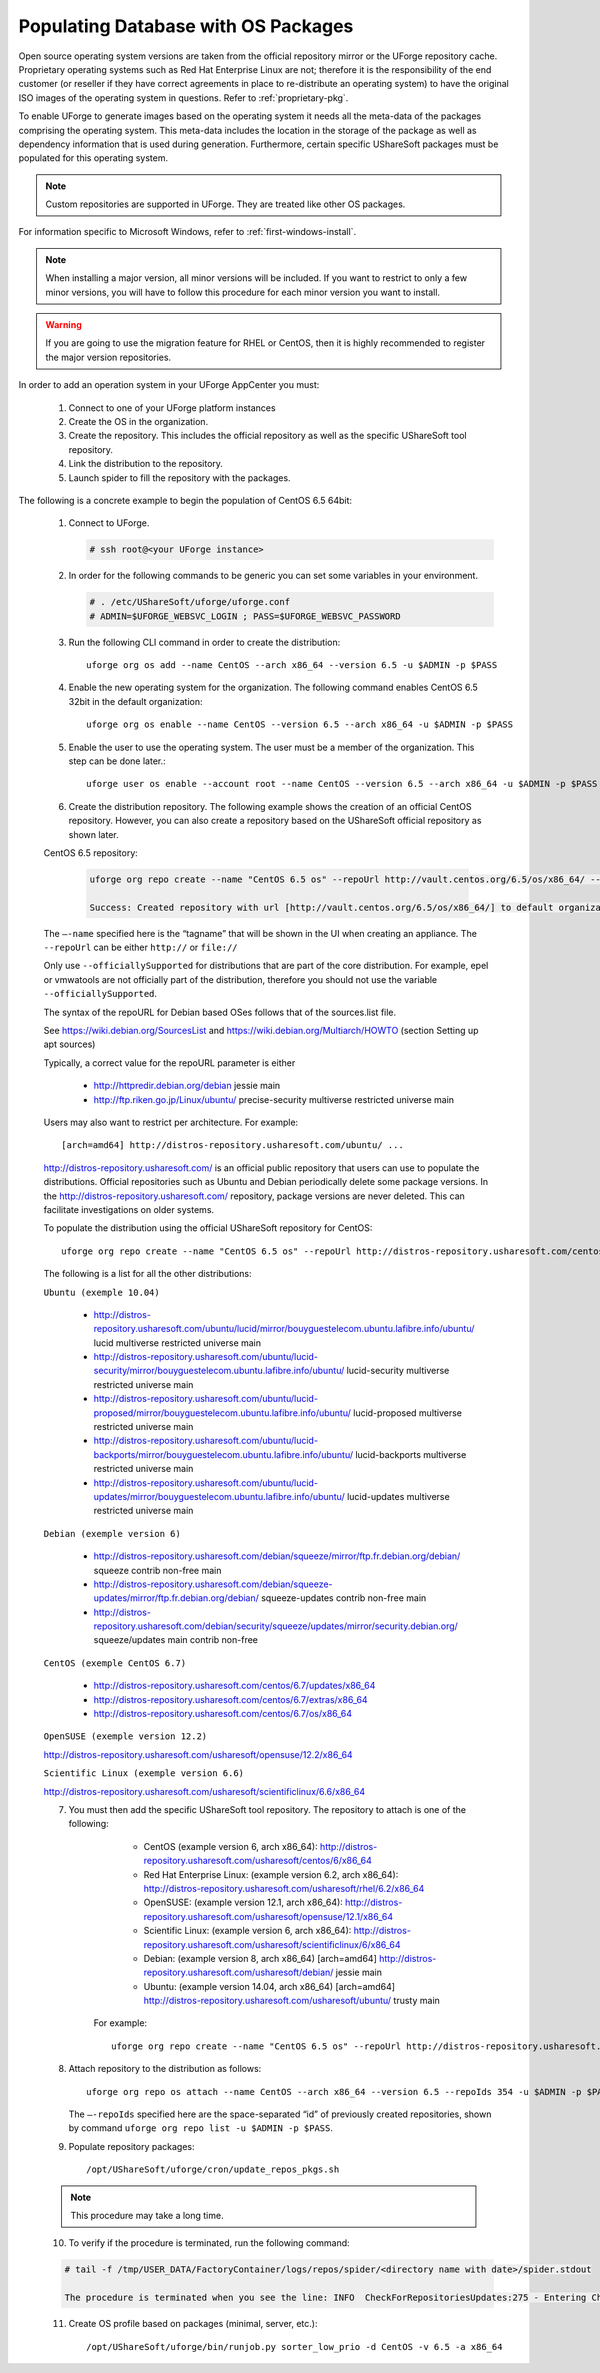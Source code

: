 .. Copyright (c) 2007-2016 UShareSoft, All rights reserved

.. _populate-db-os:

Populating Database with OS Packages
====================================

Open source operating system versions are taken from the official repository mirror or the UForge repository cache. Proprietary operating systems such as Red Hat Enterprise Linux are not; therefore it is the responsibility of the end customer (or reseller if they have correct agreements in place to re-distribute an operating system) to have the original ISO images of the operating system in questions. Refer to :ref:`proprietary-pkg`.

To enable UForge to generate images based on the operating system it needs all the meta-data of the packages comprising the operating system. This meta-data includes the location in the storage of the package as well as dependency information that is used during generation. Furthermore, certain specific UShareSoft packages must be populated for this operating system.

.. note:: Custom repositories are supported in UForge. They are treated like other OS packages.

For information specific to Microsoft Windows, refer to :ref:`first-windows-install`.

.. note:: When installing a major version, all minor versions will be included. If you want to restrict to only a few minor versions, you will have to follow this procedure for each minor version you want to install.  

.. warning:: If you are going to use the migration feature for RHEL or CentOS, then it is highly recommended to register the major version repositories.

In order to add an operation system in your UForge AppCenter you must:

	1. Connect to one of your UForge platform instances
	2. Create the OS in the organization.
	3. Create the repository. This includes the official repository as well as the specific UShareSoft tool repository.
	4. Link the distribution to the repository.
	5. Launch spider to fill the repository with the packages.

The following is a concrete example to begin the population of CentOS 6.5 64bit:

	1. Connect to UForge.

	   .. code-block:: shell

		# ssh root@<your UForge instance>

	2. In order for the following commands to be generic you can set some variables in your environment.

	   .. code-block:: shell

		# . /etc/UShareSoft/uforge/uforge.conf
		# ADMIN=$UFORGE_WEBSVC_LOGIN ; PASS=$UFORGE_WEBSVC_PASSWORD

	3. Run the following CLI command in order to create the distribution::

		uforge org os add --name CentOS --arch x86_64 --version 6.5 -u $ADMIN -p $PASS

	4. Enable the new operating system for the organization. The following command enables CentOS 6.5 32bit in the default organization::

		uforge org os enable --name CentOS --version 6.5 --arch x86_64 -u $ADMIN -p $PASS

	5. Enable the user to use the operating system.  The user must be a member of the organization. This step can be done later.::

		uforge user os enable --account root --name CentOS --version 6.5 --arch x86_64 -u $ADMIN -p $PASS

	6. Create the distribution repository. The following example shows the creation of an official CentOS repository. However, you can also create a repository based on the UShareSoft official repository as shown later.

	CentOS 6.5 repository:

		.. code-block:: shell

			uforge org repo create --name "CentOS 6.5 os" --repoUrl http://vault.centos.org/6.5/os/x86_64/ --type RPM --officiallySupported -u $ADMIN -p $PASS

			Success: Created repository with url [http://vault.centos.org/6.5/os/x86_64/] to default organization

	The ``–-name`` specified here is the “tagname” that will be shown in the UI when creating an appliance.
	The ``--repoUrl`` can be either ``http://`` or ``file://``

	Only use ``--officiallySupported`` for distributions that are part of the core distribution. For example, epel or vmwatools are not officially part of the distribution, therefore you should not use the variable ``--officiallySupported``.

	The syntax of the repoURL for Debian based OSes follows that of the sources.list file.

	See `https://wiki.debian.org/SourcesList <https://wiki.debian.org/SourcesList>`_  and `https://wiki.debian.org/Multiarch/HOWTO <https://wiki.debian.org/Multiarch/HOWTO>`_ (section Setting up apt sources)

	Typically, a correct value for the repoURL parameter is either

		* http://httpredir.debian.org/debian jessie main
		* http://ftp.riken.go.jp/Linux/ubuntu/ precise-security multiverse restricted universe main

	Users may also want to restrict per architecture. For example::

		[arch=amd64] http://distros-repository.usharesoft.com/ubuntu/ ...

	`http://distros-repository.usharesoft.com/ <http://distros-repository.usharesoft.com/>`_ is an official public repository that users can use to populate the distributions. Official repositories such as Ubuntu and Debian periodically delete some package versions. In the http://distros-repository.usharesoft.com/ repository, package versions are never deleted. This can facilitate investigations on older systems.

	To populate the distribution using the official UShareSoft repository for CentOS::

		uforge org repo create --name "CentOS 6.5 os" --repoUrl http://distros-repository.usharesoft.com/centos/6/os/x86_64 --type RPM --officiallySupported -u $ADMIN -p $PASS

	The following is a list for all the other distributions:

	``Ubuntu (exemple 10.04)``

		* http://distros-repository.usharesoft.com/ubuntu/lucid/mirror/bouyguestelecom.ubuntu.lafibre.info/ubuntu/ lucid multiverse restricted universe main 
		* http://distros-repository.usharesoft.com/ubuntu/lucid-security/mirror/bouyguestelecom.ubuntu.lafibre.info/ubuntu/ lucid-security multiverse restricted universe main
		* http://distros-repository.usharesoft.com/ubuntu/lucid-proposed/mirror/bouyguestelecom.ubuntu.lafibre.info/ubuntu/ lucid-proposed multiverse restricted universe main
		* http://distros-repository.usharesoft.com/ubuntu/lucid-backports/mirror/bouyguestelecom.ubuntu.lafibre.info/ubuntu/ lucid-backports multiverse restricted universe main
		* http://distros-repository.usharesoft.com/ubuntu/lucid-updates/mirror/bouyguestelecom.ubuntu.lafibre.info/ubuntu/ lucid-updates multiverse restricted universe main


	``Debian (exemple version 6)``

		* http://distros-repository.usharesoft.com/debian/squeeze/mirror/ftp.fr.debian.org/debian/ squeeze contrib non-free main
		* http://distros-repository.usharesoft.com/debian/squeeze-updates/mirror/ftp.fr.debian.org/debian/ squeeze-updates contrib non-free main 
		* http://distros-repository.usharesoft.com/debian/security/squeeze/updates/mirror/security.debian.org/ squeeze/updates main contrib non-free

	``CentOS (exemple CentOS 6.7)``

		* http://distros-repository.usharesoft.com/centos/6.7/updates/x86_64
		* http://distros-repository.usharesoft.com/centos/6.7/extras/x86_64
		* http://distros-repository.usharesoft.com/centos/6.7/os/x86_64

	``OpenSUSE (exemple version 12.2)``

	http://distros-repository.usharesoft.com/usharesoft/opensuse/12.2/x86_64

	``Scientific Linux (exemple version 6.6)``

	http://distros-repository.usharesoft.com/usharesoft/scientificlinux/6.6/x86_64

	7. You must then add the specific UShareSoft tool repository. The repository to attach is one of the following:

		* CentOS (example version 6, arch x86_64): http://distros-repository.usharesoft.com/usharesoft/centos/6/x86_64
		* Red Hat Enterprise Linux: (example version 6.2, arch x86_64): http://distros-repository.usharesoft.com/usharesoft/rhel/6.2/x86_64
		* OpenSUSE: (example version 12.1, arch x86_64): http://distros-repository.usharesoft.com/usharesoft/opensuse/12.1/x86_64
		* Scientific Linux: (example version 6, arch x86_64): http://distros-repository.usharesoft.com/usharesoft/scientificlinux/6/x86_64
		* Debian: (example version 8, arch x86_64) [arch=amd64] http://distros-repository.usharesoft.com/usharesoft/debian/ jessie main
		* Ubuntu: (example version 14.04, arch x86_64) [arch=amd64] http://distros-repository.usharesoft.com/usharesoft/ubuntu/ trusty main


	    For example::

		uforge org repo create --name "CentOS 6.5 os" --repoUrl http://distros-repository.usharesoft.com/usharesoft/centos/6/x86_64 --type RPM -u $ADMIN -p $PASS

	8. Attach repository to the distribution as follows::

		uforge org repo os attach --name CentOS --arch x86_64 --version 6.5 --repoIds 354 -u $ADMIN -p $PASS
	
	   The ``–-repoIds`` specified here are the space-separated “id” of previously created repositories, shown by command ``uforge org repo list -u $ADMIN -p $PASS``.

	9. Populate repository packages::

		/opt/UShareSoft/uforge/cron/update_repos_pkgs.sh

	.. note:: This procedure may take a long time.

	10. To verify if the procedure is terminated, run the following command:

	.. code-block:: shell

		# tail -f /tmp/USER_DATA/FactoryContainer/logs/repos/spider/<directory name with date>/spider.stdout 
		
		The procedure is terminated when you see the line: INFO  CheckForRepositoriesUpdates:275 - Entering CheckForRepositoriesUpdates->terminate()

	11. Create OS profile based on packages (minimal, server, etc.)::

		/opt/UShareSoft/uforge/bin/runjob.py sorter_low_prio -d CentOS -v 6.5 -a x86_64

	
